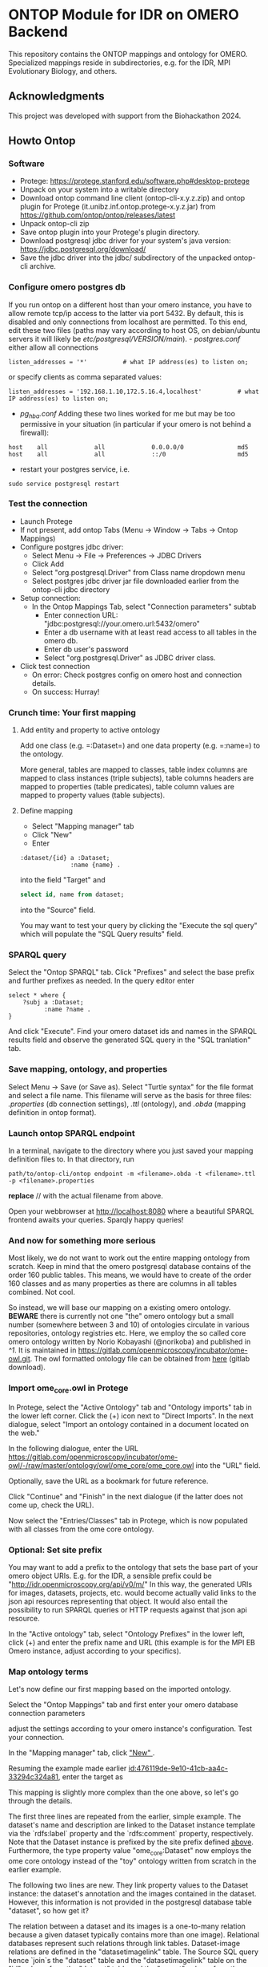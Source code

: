 * ONTOP Module for IDR on OMERO Backend
  :PROPERTIES:
  :CUSTOM_ID: ontop-module-for-idr-on-omero-backend
  :ID:       761499a5-07fb-49c7-9d08-fbc089249a5c
  :END:
This repository contains the ONTOP mappings and ontology for OMERO. Specialized mappings reside in subdirectories, e.g. for the IDR, MPI Evolutionary Biology, and others.

** Acknowledgments
   :PROPERTIES:
   :CUSTOM_ID: acknowledgments
   :ID:       e34a66f1-7d4c-46be-aa63-63ae2835a3a6
   :END:
This project was developed with support from the Biohackathon 2024.

** Howto Ontop
   :PROPERTIES:
   :CUSTOM_ID: howto-ontop
   :ID:       aecb11a2-e7de-47f6-9516-64dab28a40c3
   :END:
*** Software
    :PROPERTIES:
    :CUSTOM_ID: software
    :ID:       3d5fd4c6-298a-4d17-a92a-5e8bd212d0be
    :END:
- Protege: https://protege.stanford.edu/software.php#desktop-protege
- Unpack on your system into a writable directory
- Download ontop command line client (ontop-cli-x.y.z.zip) and ontop
  plugin for Protege (it.unibz.inf.ontop.protege-x.y.z.jar) from
  https://github.com/ontop/ontop/releases/latest
- Unpack ontop-cli zip
- Save ontop plugin into your Protege's plugin directory.
- Download postgresql jdbc driver for your system's java version:
  https://jdbc.postgresql.org/download/
- Save the jdbc driver into the jdbc/ subdirectory of the unpacked
  ontop-cli archive.

*** Configure omero postgres db
    :PROPERTIES:
    :CUSTOM_ID: configure-omero-postgres-db
    :ID:       e3f44f2d-408d-4d04-97eb-615098f27bc5
    :END:
If you run ontop on a different host than your omero instance, you have
to allow remote tcp/ip access to the latter via port 5432. By default,
this is disabled and only connections from localhost are permitted. To
this end, edit these two files (paths may vary according to host OS, on
debian/ubuntu servers it will likely be
//etc/postgresql/VERSION/main//). - /postgres.conf/ either allow all
connections

#+begin_example
listen_addresses = '*'          # what IP address(es) to listen on;
#+end_example

or specify clients as comma separated values:

#+begin_example
listen_addresses = '192.168.1.10,172.5.16.4,localhost'          # what IP address(es) to listen on;
#+end_example

- /pg_hba.conf/ Adding these two lines worked for me but may be too
  permissive in your situation (in particular if your omero is not
  behind a firewall):

#+begin_example
host    all             all             0.0.0.0/0               md5
host    all             all             ::/0                    md5
#+end_example

- restart your postgres service, i.e.

#+begin_example
sudo service postgresql restart
#+end_example

*** Test the connection
    :PROPERTIES:
    :CUSTOM_ID: test-the-connection
    :ID:       b5c4d4e1-6cb0-4994-bdf9-e1231ba11e38
    :END:
- Launch Protege
- If not present, add ontop Tabs (Menu -> Window -> Tabs -> Ontop
  Mappings)
- Configure postgres jdbc driver:
  - Select Menu -> File -> Preferences -> JDBC Drivers
  - Click Add
  - Select "org.postgresql.Driver" from Class name dropdown menu
  - Select postgres jdbc driver jar file downloaded earlier from the
    ontop-cli jdbc directory
- Setup connection:
  - In the Ontop Mappings Tab, select "Connection parameters" subtab
    - Enter connection URL:
      "jdbc:postgresql://your.omero.url:5432/omero"
    - Enter a db username with at least read access to all tables in the
      omero db.
    - Enter db user's password
    - Select "org.postgresql.Driver" as JDBC driver class.
- Click test connection
  - On error: Check postgres config on omero host and connection
    details.
  - On success: Hurray!

*** Crunch time: Your first mapping
    :PROPERTIES:
    :CUSTOM_ID: crunch-time-your-first-mapping
    :ID:       c159cddc-a521-458f-812f-3c6f18299448
    :END:
**** Add entity and property to active ontology
     :PROPERTIES:
     :CUSTOM_ID: add-entity-and-property-to-active-ontology
     :ID:       f91fe330-e6b6-4388-8956-728891be343e
     :END:
Add one class (e.g. =:Dataset=) and one data property (e.g. =:name=) to
the ontology.

More general, tables are mapped to classes, table index columns are
mapped to class instances (triple subjects), table columns headers are
mapped to properties (table predicates), table column values are mapped
to property values (table subjects).

**** Define mapping
     :PROPERTIES:
     :CUSTOM_ID: define-mapping
     :ID:       476119de-9e10-41cb-aa4c-33294c324a81
     :END:
- Select "Mapping manager" tab
- Click "New"
- Enter

#+begin_example
:dataset/{id} a :Dataset;
              :name {name} .
#+end_example

into the field "Target" and

#+begin_src sql
select id, name from dataset;
#+end_src

into the "Source" field.

You may want to test your query by clicking the "Execute the sql query"
which will populate the "SQL Query results" field.

*** SPARQL query
    :PROPERTIES:
    :CUSTOM_ID: sparql-query
    :ID:       e7269125-645c-405f-9707-f4e1fce17f92
    :END:
Select the "Ontop SPARQL" tab. Click "Prefixes" and select the base
prefix and further prefixes as needed. In the query editor enter

#+begin_example
select * where {
    ?subj a :Dataset;
          :name ?name .
}
#+end_example

And click "Execute". Find your omero dataset ids and names in the SPARQL
results field and observe the generated SQL query in the "SQL
tranlation" tab.

*** Save mapping, ontology, and properties
    :PROPERTIES:
    :CUSTOM_ID: save-mapping-ontology-and-properties
    :ID:       c7223420-371e-46fc-a716-3524370b4f71
    :END:
Select Menu -> Save (or Save as). Select "Turtle syntax" for the file
format and select a file name. This filename will serve as the basis for
three files: /.properties/ (db connection settings), /.ttl/ (ontology),
and /.obda/ (mapping definition in ontop format).

*** Launch ontop SPARQL endpoint
    :PROPERTIES:
    :CUSTOM_ID: launch-ontop-sparql-endpoint
    :ID:       54d346f6-fbfe-4f59-a550-d3e96ca840e3
    :END:
In a terminal, navigate to the directory where you just saved your
mapping definition files to. In that directory, run

#+begin_example
path/to/ontop-cli/ontop endpoint -m <filename>.obda -t <filename>.ttl -p <filename>.properties
#+end_example

*replace* // with the actual filename from above.

Open your webbrowser at http://localhost:8080 where a beautiful SPARQL
frontend awaits your queries. Sparqly happy queries!


*** And now for something more serious
:PROPERTIES:
:ID:       fbbeb2ab-0e4c-42c2-8653-a61180aba954
:END:
Most likely, we do not want to work out the entire mapping ontology from scratch. Keep in mind that the omero postgresql database contains of the order 160 public tables.
This means, we would have to create of the order 160 classes and as many properties as there are columns in all tables combined. Not cool.

So instead, we will base our mapping on a existing omero ontology. **BEWARE** there is currently not one "the" omero ontology but a small number (somewhere between 3 and 10) of
ontologies circulate in various repositories, ontology registries etc. Here, we employ the so called core omero ontology written by Norio Kobayashi (@norikoba) and published in [[^1]]. It is maintained in
https://gitlab.com/openmicroscopy/incubator/ome-owl.git. The owl formatted ontology file can be obtained from [[https://gitlab.com/openmicroscopy/incubator/ome-owl/-/raw/master/ontology/owl/ome_core/ome_core.owl.ttl?ref_type=heads&inline=false][here]] (gitlab download).

*** Import ome_core.owl in Protege
:PROPERTIES:
:ID:       b94e98ea-5b70-4d68-978a-7f757adb864f
:END:
In Protege, select the "Active Ontology" tab and "Ontology imports" tab in the lower left corner. Click the (+) icon
next to "Direct Imports". In the next dialogue, select "Import an ontology contained in a document located on the web."

[[file:img/ONTOP_Module_for_IDR_on_OMERO_Backend/2024-10-10_14-53-28_screenshot.png]]

In the following dialogue, enter the URL https://gitlab.com/openmicroscopy/incubator/ome-owl/-/raw/master/ontology/owl/ome_core/ome_core.owl
into the "URL" field.


[[file:img/ONTOP_Module_for_IDR_on_OMERO_Backend/2024-10-10_14-58-36_screenshot.png]]

Optionally, save the URL as a bookmark for future reference.

Click "Continue" and "Finish" in the next dialogue (if the latter does not come up, check the URL).

Now select the "Entries/Classes" tab in Protege, which is now populated with all classes from the ome core ontology.

[[file:img/ONTOP_Module_for_IDR_on_OMERO_Backend/2024-10-10_15-01-36_screenshot.png]]

*** Optional: Set site prefix
:PROPERTIES:
:ID:       b4fb7b24-144f-4d8e-bb10-d170d2770095
:END:
You may want to add a prefix to the ontology that sets the base part of your omero object URIs. E.g. for the IDR,
a sensible prefix could be "<http://idr.openmicroscopy.org/api/v0/m/>" In this way, the generated URIs for images, datasets,
projects, etc. would become actually valid links to the json api resources representing that object. It would also
entail the possibility to run SPARQL queries or HTTP requests against that json api resource.

In the "Active ontology" tab, select "Ontology Prefixes" in the lower left, click (+) and enter the prefix name and
URL (this example is for the MPI EB Omero instance, adjust according to your specifics).

[[file:img/ONTOP_Module_for_IDR_on_OMERO_Backend/2024-10-10_15-17-25_screenshot.png]]


*** Map ontology terms
:PROPERTIES:
:ID:       c73fc3a9-3427-44c8-a966-0ee950ba467e
:END:
Let's now define our first mapping based on the imported ontology.

Select the "Ontop Mappings" tab and first enter your omero database connection parameters


[[file:img/ONTOP_Module_for_IDR_on_OMERO_Backend/2024-10-10_15-07-18_screenshot.png]]

adjust the settings according to your omero instance's configuration. Test your connection.

In the "Mapping manager" tab, click [[file:img/ONTOP_Module_for_IDR_on_OMERO_Backend/2024-10-10_15-09-28_screenshot.png]["New" ]].

Resuming the example made earlier [[id:476119de-9e10-41cb-aa4c-33294c324a81]], enter the target as


#+DOWNLOADED: screenshot @ 2024-10-10 15:28:16
[[file:img/ONTOP_Module_for_IDR_on_OMERO_Backend/2024-10-10_15-28-16_screenshot.png]]

This mapping is slightly more complex than the one above, so let's go through
the details.

The first three lines are repeated from the earlier, simple example. The
dataset's name and description are linked to the Dataset instance template via
the `rdfs:label` property and the `rdfs:comment` property, respectively. Note
that the Dataset instance is prefixed by the site prefix defined [[id:b4fb7b24-144f-4d8e-bb10-d170d2770095][above]].
Furthermore, the type property value "ome_core:Dataset" now employs the ome core
ontology instead of the "toy" ontology written from scratch in the earlier
example.

The following two lines are new. They link property values to the Dataset instance: the dataset's annotation
and the images contained in the dataset. However, this information is not provided in the postgresql database table
"dataset", so how get it?

The relation between a dataset and its images is a one-to-many relation because a given dataset
typically contains more than one image). Relational databases represent such relations through
link tables. Dataset-image relations are defined in the "datasetimagelink"
table. The Source SQL query hence `join`s the "dataset" table and the
"datasetimagelink" table on the "id" column from the "dataset" table and the
"parent" column from the "datasetimagelink" table. A second `join` on the
"datasetannotationlink" table also pulls
the dataset annotations into the sql query result. The additional column names, resulting
from the two `join`s can then be referred to in the the Target Triples Template in the two last lines.

Note that we also define aliases using the SQL `as` keyword for the templated variables to disambiguate
them in case of potentially duplicate column names in the joined tables. 

*** Mapping annotations
:PROPERTIES:
:ID:       ac97293d-f9ab-43cc-8a31-0dccf45bfb83
:END:
The above example adds triples to link Datasets to their images and annotations. Let's add a few more mappings:

**** Images
:PROPERTIES:
:ID:       64112880-0be3-4991-b1d3-5f3a15263dba
:END:
#+DOWNLOADED: screenshot @ 2024-10-10 16:39:27
[[file:img/ONTOP_Module_for_IDR_on_OMERO_Backend/2024-10-10_16-39-27_screenshot.png]]


**** Annotations
:PROPERTIES:
:ID:       b5ac8ce8-67f1-4ff1-bdba-40bd36338921
:END:

#+DOWNLOADED: screenshot @ 2024-10-10 16:47:01
[[file:img/ONTOP_Module_for_IDR_on_OMERO_Backend/2024-10-10_16-47-01_screenshot.png]]






**** Maps (aka Key-Value pairs)
:PROPERTIES:
:ID:       1d442d27-5d1d-4af3-9afc-2dbc0e1576bd
:END:

[[file:img/ONTOP_Module_for_IDR_on_OMERO_Backend/2024-10-10_16-42-47_screenshot.png]]

With this, we are now in the position to query key-value pairs. E.g.
#+begin_src sparql :url http://localhost:8080/sparql

      PREFIX : <https://www.openmicroscopy.org/omemap/>
      PREFIX owl: <http://www.w3.org/2002/07/owl#>
      PREFIX rdf: <http://www.w3.org/1999/02/22-rdf-syntax-ns#>
      PREFIX xml: <http://www.w3.org/XML/1998/namespace>
      PREFIX xsd: <http://www.w3.org/2001/XMLSchema#>
      PREFIX obda: <https://w3id.org/obda/vocabulary#>
      PREFIX rdfs: <http://www.w3.org/2000/01/rdf-schema#>
      PREFIX omemap: <https://www.openmicroscopy.org/omemap#>
      PREFIX ome_core: <http://www.openmicroscopy.org/rdf/2016-06/ome_core/>
      PREFIX ome_instance: <http://ome.evolbio.mpg.de/api/v0/m/>


  select distinct ?img ?key ?val where {
      ?img a ome_core:Image;
           ome_core:annotation ?annotation .
      ?annotation ome_core:mapAnnotationValue ?map .
      ?map ome_core:key ?key;
           ome_core:value ?val .
      }
    order by ?img
    limit 10
  #+end_src

  #+RESULTS:
  | img                                          | key           | val                     |
  |----------------------------------------------+---------------+-------------------------|
  | https://ome.evolbio.mpg.de/api/v0/m/Image/1  | Assay         | pending                 |
  | https://ome.evolbio.mpg.de/api/v0/m/Image/1  | Author        | Malavika Venu           |
  | https://ome.evolbio.mpg.de/api/v0/m/Image/1  | Investigation | pending                 |
  | https://ome.evolbio.mpg.de/api/v0/m/Image/1  | MPB           | 0                       |
  | https://ome.evolbio.mpg.de/api/v0/m/Image/1  | Organism      | Pseudomonas fluorescens |
  | https://ome.evolbio.mpg.de/api/v0/m/Image/1  | Parent        | 0                       |
  | https://ome.evolbio.mpg.de/api/v0/m/Image/1  | Strain        | SBW25                   |
  | https://ome.evolbio.mpg.de/api/v0/m/Image/1  | Study         | pending                 |
  | https://ome.evolbio.mpg.de/api/v0/m/Image/1  | Type          | still                   |
  | https://ome.evolbio.mpg.de/api/v0/m/Image/10 | Assay         | pending                 |




Nice :partying_face:!

*** Constructing new triples.
:PROPERTIES:
:ID:       47f2342c-c5e5-4218-976f-cbf1896f3d84
:END:
The previous query seeks key-value annotations for images. Imagine we wanted to query for the Strain information. In
above example we would have to filter on the "key" string, e.g. using a regular expression in a filter statement:
#+begin_src sparql :url http://localhost:8080/sparql

      PREFIX : <https://www.openmicroscopy.org/omemap/>
      PREFIX owl: <http://www.w3.org/2002/07/owl#>
      PREFIX rdf: <http://www.w3.org/1999/02/22-rdf-syntax-ns#>
      PREFIX xml: <http://www.w3.org/XML/1998/namespace>
      PREFIX xsd: <http://www.w3.org/2001/XMLSchema#>
      PREFIX obda: <https://w3id.org/obda/vocabulary#>
      PREFIX rdfs: <http://www.w3.org/2000/01/rdf-schema#>
      PREFIX omemap: <https://www.openmicroscopy.org/omemap#>
      PREFIX ome_core: <http://www.openmicroscopy.org/rdf/2016-06/ome_core/>
      PREFIX ome_instance: <http://ome.evolbio.mpg.de/api/v0/m/>


  select distinct ?img ?key ?val where {
      ?img a ome_core:Image;
           ome_core:annotation ?annotation .
      ?annotation ome_core:mapAnnotationValue ?map .
      ?map ome_core:key ?key;
           ome_core:value ?val .
      filter(regex(?key, "Strain"))
      }
    order by ?img
    limit 1
  #+end_src

  #+RESULTS:
  | img                                         | key    | val   |
  |---------------------------------------------+--------+-------|
  | https://ome.evolbio.mpg.de/api/v0/m/Image/1 | Strain | SBW25 |

  The more intutive query would contain a triple template of the sort
  =?img :strain ?strain=, i.e. we would ask to return the "strain" property of our image.

  One way to achieve this is to add new triples using the =construct= keyword:
  In other words, we have to convert the property value "?key" into an instance of =rdf:type rdf:Property=.
  This can be achieved by a =construct= query:
#+begin_example sparql :url http://localhost:8080/sparql

    PREFIX : <https://www.openmicroscopy.org/omemap/>
    PREFIX owl: <http://www.w3.org/2002/07/owl#>
    PREFIX rdf: <http://www.w3.org/1999/02/22-rdf-syntax-ns#>
    PREFIX xml: <http://www.w3.org/XML/1998/namespace>
    PREFIX xsd: <http://www.w3.org/2001/XMLSchema#>
    PREFIX obda: <https://w3id.org/obda/vocabulary#>
    PREFIX rdfs: <http://www.w3.org/2000/01/rdf-schema#>
    PREFIX omemap: <https://www.openmicroscopy.org/omemap#>
    PREFIX ome_core: <http://www.openmicroscopy.org/rdf/2016-06/ome_core/>
    PREFIX ome_instance: <http://ome.evolbio.mpg.de/api/v0/m/>
    prefix ome_instance_annotation: <http://ome.evolbio.mpg.de/api/v0/m/Annotation/>


construct {
  ?key a rdf:Property .
  ?img ?key ?val .
    }
  where {
    ?img a ome_core:Image;
         ome_core:annotation ?annotation .
    ?annotation ome_core:mapAnnotationValue ?map .
    ?map ome_core:key ?keystr;
         ome_core:value ?val .
  bind(iri(concat("https://www.openmicroscopy.org/omemap#",str(?keystr))) as ?key)
    }
  limit 10
#+end_example

which results in

#+begin_example sparql
@prefix : <https://www.openmicroscopy.org/omemap/> .
@prefix owl: <http://www.w3.org/2002/07/owl#> .
@prefix rdf: <http://www.w3.org/1999/02/22-rdf-syntax-ns#> .
@prefix xml: <http://www.w3.org/XML/1998/namespace> .
@prefix xsd: <http://www.w3.org/2001/XMLSchema#> .
@prefix obda: <https://w3id.org/obda/vocabulary#> .
@prefix rdfs: <http://www.w3.org/2000/01/rdf-schema#> .
@prefix omemap: <https://www.openmicroscopy.org/omemap#> .
@prefix ome_core: <http://www.openmicroscopy.org/rdf/2016-06/ome_core/> .
@prefix ome_instance: <https://ome.evolbio.mpg.de/api/v0/m/> .
@prefix ome_instance_annotation: <https://ome.evolbio.mpg.de/api/v0/m/Annotation/> .
@prefix rdf4j: <http://rdf4j.org/schema/rdf4j#> .
@prefix sesame: <http://www.openrdf.org/schema/sesame#> .
@prefix fn: <http://www.w3.org/2005/xpath-functions#> .


omemap:Study a rdf:Property .
omemap:Investigation a rdf:Property .
omemap:Strain a rdf:Property .
omemap:Organism a rdf:Property .
omemap:Parent a rdf:Property .
omemap:MPB a rdf:Property .
omemap:Author a rdf:Property .
omemap:Type a rdf:Property .
omemap:Assay a rdf:Property .

<https://ome.evolbio.mpg.de/api/v0/m/Image/1> omemap:Study "pending";
  omemap:Investigation "pending";
  omemap:Strain "SBW25";
  omemap:Organism "Pseudomonas fluorescens";
  omemap:Parent "0";
  omemap:MPB "0";
  omemap:Author "Malavika Venu";
  omemap:Type "still";
  omemap:Assay "pending" .
#+end_example
